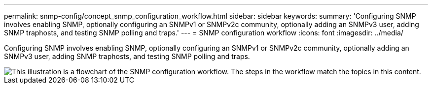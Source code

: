---
permalink: snmp-config/concept_snmp_configuration_workflow.html
sidebar: sidebar
keywords:
summary: 'Configuring SNMP involves enabling SNMP, optionally configuring an SNMPv1 or SNMPv2c community, optionally adding an SNMPv3 user, adding SNMP traphosts, and testing SNMP polling and traps.'
---
= SNMP configuration workflow
:icons: font
:imagesdir: ../media/

[.lead]
Configuring SNMP involves enabling SNMP, optionally configuring an SNMPv1 or SNMPv2c community, optionally adding an SNMPv3 user, adding SNMP traphosts, and testing SNMP polling and traps.

image::../media/snmp_config_workflow.gif[This illustration is a flowchart of the SNMP configuration workflow. The steps in the workflow match the topics in this content.]
